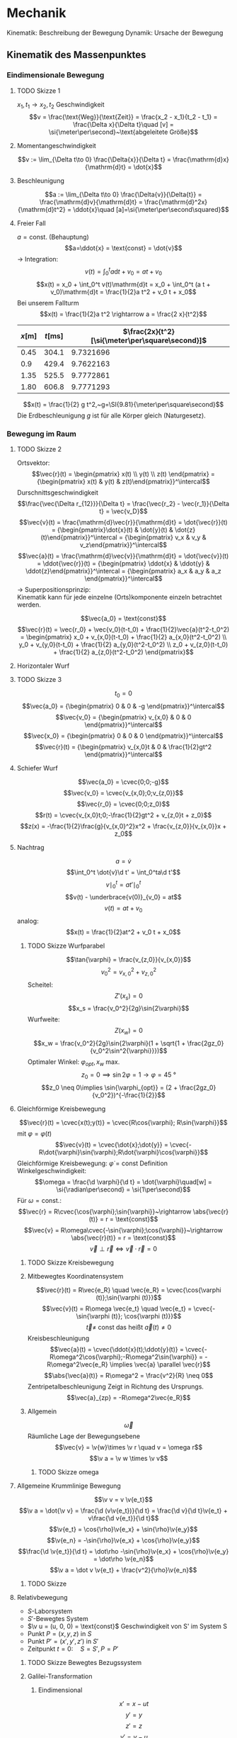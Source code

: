 * Mechanik
  Kinematik: Beschreibung der Bewegung
  Dynamik: Ursache der Bewegung

** Kinematik des Massenpunktes
*** Eindimensionale Bewegung
**** TODO Skizze 1
	$x_1,t_1 \longrightarrow x_2, t_2$
	Geschwindigkeit
	\[v = \frac{\text{Weg}}{\text{Zeit}} = \frac{x_2 - x_1}{t_2 - t_1} = \frac{\Delta x}{\Delta t}\quad [v] = \si{\meter\per\second}~\text{abgeleitete Größe}\]
**** Momentangeschwindigkeit
	 \[v := \lim_{\Delta t\to 0} \frac{\Delta{x}}{\Delta t} = \frac{\mathrm{d}x}{\mathrm{d}t} = \dot{x}\]
**** Beschleunigung
	 \[a := \lim_{\Delta t\to 0} \frac{\Delta{v}}{\Delta{t}} = \frac{\mathrm{d}v}{\mathrm{d}t} = \frac{\mathrm{d}^2x}{\mathrm{d}t^2} = \ddot{x}\quad [a]=\si{\meter\per\second\squared}\]
**** Freier Fall
	 $a = \text{const.}$ (Behauptung)
	 \[a=\ddot{x} = \text{const} = \dot{v}\]
	 $\rightarrow$ Integration: \[v(t) = \int_0^t a\mathrm{d}t + v_0 = a t + v_0\]
	 \[x(t) = x_0 + \int_0^t v(t)\mathrm{d}t = x_0 + \int_0^t (a t + v_0)\mathrm{d}t = \frac{1}{2}a t^2 + v_0 t + x_0\]
	 Bei unserem Fallturm
	 \[x(t) = \frac{1}{2}a t^2 \rightarrow a = \frac{2 x}{t^2}\]
	 | $x[\si{\meter}]$ | $t[\si{\milli\second}]$ | $\frac{2x}{t^2}[\si{\meter\per\square\second}]$ |
	 |------------------+-------------------------+-------------------------------------------------|
	 |             0.45 |                   304.1 |                                       9.7321696 |
	 |              0.9 |                   429.4 |                                       9.7622163 |
	 |             1.35 |                   525.5 |                                       9.7772861 |
	 |             1.80 |                   606.8 |                                       9.7771293 |
	 #+TBLFM: $3=(2 * $1) / (($2 / 1000)^2)
	 \[x(t) = \frac{1}{2} g t^2,~g=\SI{9.81}{\meter\per\square\second}\]
	 Die Erdbeschleunigung $g$ ist für alle Körper gleich (Naturgesetz).
*** Bewegung im Raum
**** TODO Skizze 2
	Ortsvektor:
	\[\vec{r}(t) = \begin{pmatrix} x(t) \\ y(t) \\ z(t) \end{pmatrix} = {\begin{pmatrix} x(t) & y(t) & z(t)\end{pmatrix}}^\intercal\]
	Durschnittsgeschwindigkeit
	\[\frac{\vec{\Delta r_{12}}}{\Delta t} = \frac{\vec{r_2} - \vec{r_1}}{\Delta t} = \vec{v_D}\]
	\[\vec{v}(t) = \frac{\mathrm{d}\vec{r}}{\mathrm{d}t} = \dot{\vec{r}}(t) = {\begin{pmatrix}\dot{x}(t) & \dot{y}(t) & \dot{z}(t)\end{pmatrix}}^\intercal = {\begin{pmatrix} v_x & v_y & v_z\end{pmatrix}}^\intercal\]
	\[\vec{a}(t) = \frac{\mathrm{d}\vec{v}}{\mathrm{d}t} = \dot{\vec{v}}(t) = \ddot{\vec{r}}(t) = {\begin{pmatrix} \ddot{x} & \ddot{y} & \ddot{z}\end{pmatrix}}^\intercal = {\begin{pmatrix} a_x & a_y & a_z \end{pmatrix}}^\intercal\]
	$\rightarrow$ Superpositionsprinzip: \\
	Kinematik kann für jede einzelne (Orts)komponente einzeln betrachtet werden.

	\[\vec{a_0} = \text{const}\]
	\[\vec{r}(t) = \vec{r_0} + \vec{v_0}(t-t_0) + \frac{1}{2}\vec{a}(t^2-t_0^2) = \begin{pmatrix} x_0 + v_{x,0}(t-t_0) + \frac{1}{2} a_{x,0}(t^2-t_0^2) \\ y_0 + v_{y,0}(t-t_0) + \frac{1}{2} a_{y,0}(t^2-t_0^2) \\ z_0 + v_{z,0}(t-t_0) + \frac{1}{2} a_{z,0}(t^2-t_0^2) \end{pmatrix}\]
**** Horizontaler Wurf
**** TODO Skizze 3
	 \[t_0 = 0\]
	 \[\vec{a_0} =  {\begin{pmatrix} 0 & 0 & -g \end{pmatrix}}^\intercal\]
	 \[\vec{v_0} =  {\begin{pmatrix} v_{x,0} & 0 & 0 \end{pmatrix}}^\intercal\]
	 \[\vec{x_0} =  {\begin{pmatrix} 0 & 0 & 0 \end{pmatrix}}^\intercal\]
	 \[\vec{r}(t) =  {\begin{pmatrix} v_{x,0}t & 0 & \frac{1}{2}gt^2 \end{pmatrix}}^\intercal\]

**** Schiefer Wurf
	 \[\vec{a_0} = \cvec{0;0;-g}\]
	 \[\vec{v_0} = \cvec{v_{x,0};0;v_{z,0}}\]
	 \[\vec{r_0} = \cvec{0;0;z_0}\]
	 \[r(t) = \cvec{v_{x,0}t;0;-\frac{1}{2}gt^2 + v_{z,0}t + z_0}\]
	 \[z(x) = -\frac{1}{2}\frac{g}{v_{x,0}^2}x^2 + \frac{v_{z,0}}{v_{x,0}}x + z_0\]

**** Nachtrag
	 \[a = \dot{v}\]
	 \[\int_0^t \dot{v}\d t' = \int_0^ta\d t'\]
	 \[v\mid_0^t = at'\mid_0^t\]
	 \[v(t) - \underbrace{v(0)}_{v_0} = at\]
	 \[v(t) = at + v_0\]
	 analog:
	 \[x(t) = \frac{1}{2}at^2 + v_0 t + x_0\]
***** TODO Skizze Wurfparabel
	  \[\tan{\varphi} = \frac{v_{z,0}}{v_{x,0}}\]
	  \[v_0^2 = v_{x,0}^2 + v_{z,0}^2\]
	  Scheitel:
	  \[Z'(x_s) = 0\]
	  \[x_s = \frac{v_0^2}{2g}\sin{2\varphi}\]
	  Wurfweite:
	  \[Z(x_w) = 0\]
	  \[x_w = \frac{v_0^2}{2g}\sin{2\varphi}(1 + \sqrt{1 + \frac{2gz_0}{v_0^2\sin^2{\varphi}}})\]
	  Optimaler Winkel: $\varphi_{opt}, x_w$ max.
	  \[z_0 = 0\implies \sin{2\varphi} = 1 \rightarrow \varphi = \SI{45}{\degree}\]
	  \[z_0 \neq 0\implies \sin{\varphi_{opt}} = (2 + \frac{2gz_0}{v_0^2})^{-\frac{1}{2}}\]
**** Gleichförmige Kreisbewegung
	 \[\vec{r}(t) = \cvec{x(t);y(t)} = \cvec{R\cos{\varphi}; R\sin{\varphi}}\]
	 mit $\varphi = \varphi(t)$
	 \[\vec{v}(t) = \cvec{\dot{x};\dot{y}} = \cvec{-R\dot{\varphi}\sin{\varphi};R\dot{\varphi}\cos{\varphi}}\]
	 Gleichförmige Kreisbewegung: $\dot{\varphi} = \text{const}$
	 Definition Winkelgeschwindigkeit:
	 \[\omega = \frac{\d \varphi}{\d t} = \dot{\varphi}\quad[w] = \si{\radian\per\second} = \si{1\per\second}\]
	 Für $\omega = \text{const.}$:
	 \[\vec{r} = R\cvec{\cos{\varphi};\sin{\varphi}}~\rightarrow \abs{\vec{r}(t)} = r = \text{const}\]
	 \[\vec{v} = R\omega\cvec{-\sin{\varphi};\cos{\varphi}}~\rightarrow \abs{\vec{r}(t)} = r = \text{const}\]
	 \[\vec{v} \perp \vec{r} \iff \vec{v}\cdot\vec{r} = 0\]
***** TODO Skizze Kreisbewegung
***** Mitbewegtes Koordinatensystem
	  \[\vec{r}(t) = R\vec{e_R} \quad \vec{e_R} = \cvec{\cos{\varphi (t)};\sin{\varphi (t)}}\]
	  \[\vec{v}(t) = R\omega \vec{e_t} \quad \vec{e_t} = \cvec{-\sin{\varphi (t)}; \cos{\varphi (t)}}\]
	  \[\vec{t} \neq~\text{const das heißt}~\vec{a}(t)\neq 0\]
	  Kreisbeschleunigung
	  \[\vec{a}(t) = \cvec{\ddot{x}(t);\ddot{y}(t)} = \cvec{-R\omega^2\cos{\varphi};-R\omega^2\sin{\varphi}} = -R\omega^2\vec{e_R} \implies \vec{a}  \parallel \vec{r}\]
	  \[\abs{\vec{a}(t)} = R\omega^2 = \frac{v^2}{R} \neq 0\]
	  Zentripetalbeschleunigung
	  Zeigt in Richtung des Ursprungs.
	  \[\vec{a}_{zp} = -R\omega^2\vec{e_R}\]
***** Allgemein
	  \[\vec{\omega}\]
	  Räumliche Lage der  Bewegungsebene
	  \[\vec{v} = \v{w}\times  \v r \quad v = \omega r\]
	  \[\v a = \v w \times \v v\]
****** TODO Skizze omega
**** Allgemeine Krummlinige Bewegung
	 \[\v v = v \v{e_t}\]
	 \[\v a = \dot{\v v} = \frac{\d (v\v{e_t})}{\d t} = \frac{\d v}{\d t}\v{e_t} + v\frac{\d v{e_t}}{\d t}\]
	 \[\v{e_t} = \cos{\rho}\v{e_x} + \sin{\rho}\v{e_y}\]
	 \[\v{e_n} = -\sin{\rho}\v{e_x} + \cos{\rho}\v{e_y}\]
	 \[\frac{\d \v{e_t}}{\d t} = \dot\rho -\sin{\rho}\v{e_x} + \cos{\rho}\v{e_y} = \dot\rho \v{e_n}\]
	 \[\v a = \dot v \v{e_t} + \frac{v^2}{\rho}\v{e_n}\]
***** TODO Skizze
**** Relativbewegung
	 - $S$-Laborsystem
	 - $S'$-Bewegtes System
	 - $\v u = (u, 0, 0) = \text{const}$ Geschwindigkeit von S' im System S
	 - Punkt $P=(x,y,z)$ in $S$
	 - Punkt $P'=(x',y',z')$ in $S'$
	 - Zeitpunkt $t = 0: \quad S=S', P=P'$
***** TODO Skizze Bewegtes Bezugssystem
***** Galilei-Transformation
****** Eindimensional
	   \[x' = x - ut\]
	   \[y' = y\]
	   \[z' = z\]
	   \[v' = v - u\]
	   \[t' = t\]
****** Dreidimensional
	   \[\v r' = \v r - \v u t\]
	   \[\v v' = \v v - \v u\]
	   \[\v a' = \v a\]
** Newtonsche Dynamik
   Warum bewegen sich Körper?\\
   Newton 1686: Ursache von Bewegungsänderungen sind Kräfte.
   Newtonsche Gesetze (Axiome)
   1. Jeder Körper verharrt im Zustand der Ruhe oder der gleichförmigen Bewegung, sofern er nicht durch Kräfte gezwungen wird diesen Bewegungszustand zu verlassen
   2. Die Änderung einer Bewegung wird durch Einwirken einer Kraft verursacht. Sie geschieht in Richtung der Kraft und ist proportional zu Größe der Kraft
   3. Übt ein Körper $1$ auf einen Körper $2$ die Kraft $F_{12}$, so reagiert Körper $2$ auf den Körper $1$ mit der Gegenkraft $F_{21}$ und es gilt $F_{21} = -F_{12}$ (actio = reactio)
*** Kraft und Impuls
	\[\v F = \cvec{F_x;F_y;F_z}\]
	Superpositions von Kräften (Zusatz zu den Newtonschen Gesetzen (Korollar)):
	\[\v{F}_{\text{ges}} = \sum_{i = 1}^n \v{F_i}\]
***** TODO Skizze Addition von Kräften
***** Grundkräfte der Natur
	  - Elektromagnetische Kraft
	  - Starke Draft
	  - Schwache Kraft
	  - Gravitation
**** Impuls
	 \[\v P = m\v v\quad [\v P] = \si{\kg\meter\per\second}\]
**** Kraft
	 \[\v F = \f{\d\v P}{\d t} = \dot{\v P} = \f{\d}{\d t}(m\v v)\]
	 $m = \text{const.}$:
	 \[\v F = m \f{\d\v v}{\d t} = m\dot{\v v} = m\ddot{\v x} = m\v a\]
**** Grundgesetz der Dynamik
	 \[\v F = \dot{\v P}~\text{beziehungsweise}~\v F = m\v a\]
***** Trägheitsprinzip (Impulserhaltung)
	  \[\v P = m\v v = \text{const},~\v P = 0~\text{für}~\v F = 0\]
**** Experiment
	 \[\v F_G = \underbrace{m\v g}_{Kraft} = \underbrace{(m + M)}_{Trägheit}\v a = m_{\text{ges}}\v a\]
	 \[\v a = \f{m}{m + M}\v g \xLeftrightarrow{d = 1} a = \f{m}{m + M}g = \f{m}{m_{text{ges}}}g\]
***** Erwartung:
	  $a\sim {\f{m}{m_{\text{ges}}}}$, $a = \f{2\Delta s}{\Delta s}$, weil $\Delta s = \f{1}{2} a\Delta t^2$
***** Messung:
	 | $m[\si{\gram}]$ | $M[\si{\gram}]$ | $m_{\text{ges}}[\si{\gram}]$ | $\f{m_{\text{ges}}}{m}$ | $\Delta s[\si{\mm}]$ | $\Delta t [\si{\second}]$ | $a[\si{meter\per\second}]$ |
	 |-----------------+-----------------+------------------------------+-------------------------+----------------------+---------------------------+----------------------------|
	 |              10 |             470 |                          480 |                      48 |                  800 |                      2.75 |                 0.21157025 |
	 |              40 |             440 |                          480 |                      12 |                  800 |                      1.40 |                 0.81632653 |
	 |              10 |            1910 |                         1920 |                     192 |                  800 |                      5.55 |                0.051943836 |
	 |              40 |            1880 |                         1920 |                      48 |                  800 |                      2.79 |                 0.20554721 |
	 #+TBLFM: $3=$1+$2::$4=$3 / $1::$7=(2 * ($5 / 1000)) / ($6 * $6)
***** TODO Skizze
**** Trägheitsprinzip - "revisited"
	  *Definition*: Ein Bezugssystem in dem das Trägheitsprinzip gilt nennt man ein Inatialsystem. \\

	  In einem beschleunigten Bezugsystem gilt das Trägheitsprinzip _nicht_. Beschleunigte Systeme $\neq$ Inatialsysteme.
	  Das Trägheitsprinzip ist Galilei-invariant.

***** TODO Skizze whatever
*****  Trägheitsprinzip: [moderne Formulierung]:
	   Es gibt Inatialsysteme, das heißt Koordinatensysteme  in denen ein Kräftefreier Körper im Zustand der Ruhe oder der gradlinig gleichförmigen Bewegung verbleibt.

**** Actio gleich Reactio
	 \[\underbrace{\v{F_{12}}}_{\text{Kraft}} = \underbrace{-\v{F_{21}}}_{\text{Gegenkraft}}\]
***** TODO Skizze von Körpern
***** TODO (Skizze) Expermiment
****** Erwartung:
	   \[v_1 = v_2 \rightarrow a_1 = a_2 \rightarrow F_1 = F_2~\checkmark\]
	   Nichttrivialer Fall: \\
	   Kraftstoß: \\
	   Magnetische Kraft: $F_{\text{mag}} \sim {\f{1}{r^2}}$
	   \[v_{1,2} = \int_0^{t_{1,2}} a(t)\d t = a_{\text{eff}}T\]
	   \[\rightarrow F_1(t) = F_2(t) \rightarrow v_1 = v_2\]
***** Expermiment 2
	  \[m_1 = \SI{241.8}{\gram} \wedge \m_2 = \SI{341.8}{\gram} \implies \f{m_2}{m_1} \approx 1.5\]
	  \[v = \f{\Delta s}{\Delta t} \rightarrow \f{v_1}{v_2} = \f{t_2}{t_1} = \f{71}{48} \approx 1.5\]
	  \[a\sim v, F = m a \rightarrow \f{v_1}{v_2} = \f{a_1}{a_2} = \f{m_2}{m_1}\cdot \f{F_1}{F_2}\]
	  \[1 = \f{F_1}{F_2} \implies F_1 = F_2\]
***** Beispiele
	  - Kraft und Gegenkraft (TODO Skizze)
	  - Flaschenzug, Seilkräfte (TODO Skizze)
